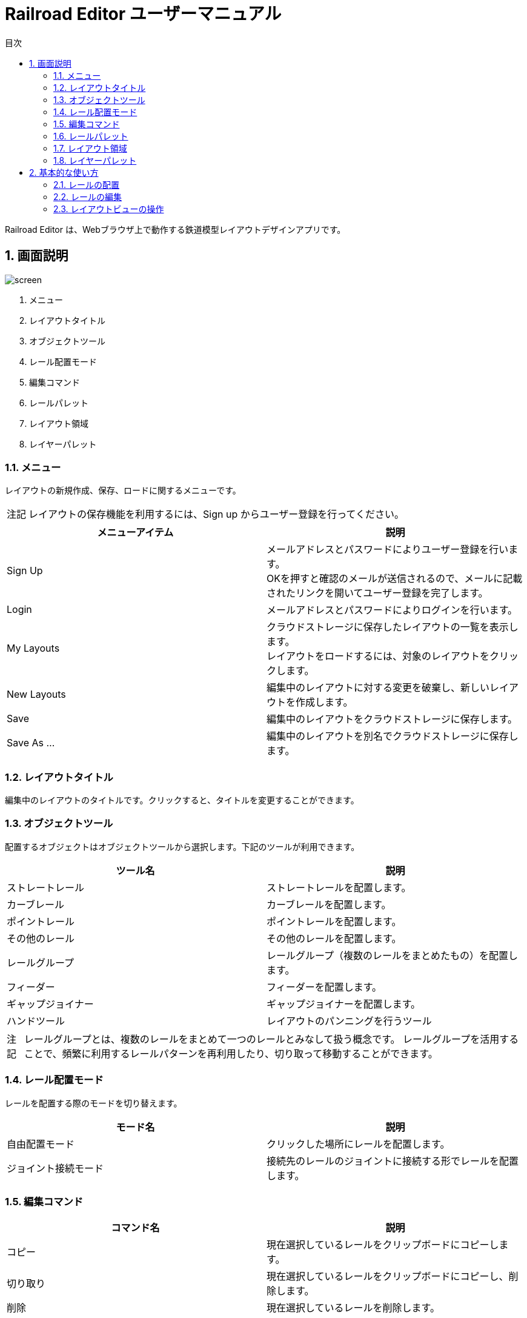 = Railroad Editor ユーザーマニュアル
// DocTypeを指定
:page-layout: docs
// ドキュメントの説明。
:description: 本ガイドはRailroad Editorのユーザーマニュアルです。
// 検索キーワード
:keywords: AsciiDoc, Asciidoctor, syntax, reference, cheatsheet, 日本語訳, 翻訳, 訳
// 言語を指定
:lang: ja
// font awsomeを使用する。
:icons: font
:docinfo:
// 目次を表示する。左側に表示する。
:toc: left
// 第何レベルまで目次を表示するか。
:toclevels: 2
// タイトルにリンクをつける
:linkattrs:
// 章番号を付けるか。属性を定義しておくだけで章番号が付けられる。
:sectnums:
// ソースコードをハイライトする。
:source-highlighter: coderay
// UIマクロを有効にする
:experimental:
// 変数定義。各資産のルートフォルダ
// 画像
:imagesdir: images
// インクルード用adocファイル
:includedir: _includes
// ソース(Javaソースなど)
:sourcedir: sources
// 各ラベルの日本語定義
:toc-title: 目次
:preface-title: はじめに
:appendix-caption: 付録
:caution-caption: 注意
:example-caption: 例
:figure-caption: 図
:important-caption: 重要
:last-update-label: 最終更新
:manname-title: 名前
:note-caption: 注記
:preface-title: まえがき
:table-caption: 表
:tip-caption: ヒント
:toc-title: 目次
:untitled-label: 無題
:version-label: バージョン
:warning-caption: 警告
:listing-caption:
// デフォルトの章番号の接頭辞「Chapter.」が表示されないよう、値を空で設定する。
:sectanchors:


Railroad Editor は、Webブラウザ上で動作する鉄道模型レイアウトデザインアプリです。

toc::[]


== 画面説明
image::screen.png[]

. メニュー
. レイアウトタイトル
. オブジェクトツール
. レール配置モード
. 編集コマンド
. レールパレット
. レイアウト領域
. レイヤーパレット

=== メニュー
レイアウトの新規作成、保存、ロードに関するメニューです。

NOTE: レイアウトの保存機能を利用するには、Sign up からユーザー登録を行ってください。

[cols="2*", options="header"]
|===
|メニューアイテム
|説明

|Sign Up
|メールアドレスとパスワードによりユーザー登録を行います。  +
OKを押すと確認のメールが送信されるので、メールに記載されたリンクを開いてユーザー登録を完了します。

|Login
|メールアドレスとパスワードによりログインを行います。

|My Layouts
|クラウドストレージに保存したレイアウトの一覧を表示します。  +
レイアウトをロードするには、対象のレイアウトをクリックします。

|New Layouts
|編集中のレイアウトに対する変更を破棄し、新しいレイアウトを作成します。

|Save
|編集中のレイアウトをクラウドストレージに保存します。

|Save As ...
|編集中のレイアウトを別名でクラウドストレージに保存します。

|===


=== レイアウトタイトル
編集中のレイアウトのタイトルです。クリックすると、タイトルを変更することができます。

=== オブジェクトツール
配置するオブジェクトはオブジェクトツールから選択します。下記のツールが利用できます。

[cols="2*", options="header"]
|===
|ツール名
|説明

|ストレートレール
|ストレートレールを配置します。

|カーブレール
|カーブレールを配置します。

|ポイントレール
|ポイントレールを配置します。

|その他のレール
|その他のレールを配置します。

|レールグループ
|レールグループ（複数のレールをまとめたもの）を配置します。

|フィーダー
|フィーダーを配置します。

|ギャップジョイナー
|ギャップジョイナーを配置します。

|ハンドツール
|レイアウトのパンニングを行うツール

|===

NOTE: レールグループとは、複数のレールをまとめて一つのレールとみなして扱う概念です。
レールグループを活用することで、頻繁に利用するレールパターンを再利用したり、切り取って移動することができます。

=== レール配置モード
レールを配置する際のモードを切り替えます。

[cols="2*", options="header"]
|===
|モード名
|説明

|自由配置モード
|クリックした場所にレールを配置します。

|ジョイント接続モード
|接続先のレールのジョイントに接続する形でレールを配置します。

|===

=== 編集コマンド

[cols="2*", options="header"]
|===
|コマンド名
|説明

|コピー
|現在選択しているレールをクリップボードにコピーします。

|切り取り
|現在選択しているレールをクリップボードにコピーし、削除します。

|削除
|現在選択しているレールを削除します。

|アンドゥ
|直前のレイアウトへの変更を取り消します。

|リドゥ
|直前のアンドゥを取り消します。

|ビューをリセット
|ビューを初期状態にリセットします。

|設定
|レイアウトの設定を変更します。

|===


=== レールパレット
オブジェクトツールでレール系ツールを選択している場合に表示されます。
配置するレールは、このパレットのリストの中から選択します。

=== レイアウト領域
編集可能なレイアウトの領域です。領域のサイズは設定から変更できます。

=== レイヤーパレット
レイアウトのレイヤーのリストを表示します。下記の機能を利用できます。

* レイヤーの追加
* 編集中のレイヤーの切替
* 各レイヤーの可視性の変更
* 各レイヤーの設定の変更

== 基本的な使い方

=== レールの配置
レールの配置は、下記の手順で行います。

. オブジェクトツールから、レール系ツールを選択します。
. レールパレットから、配置するレールを選択します。
. レール配置モードを選択します。レール配置モードは下記の２種類です。
** 自由配置モード
** ジョイント接続モード
. 各配置モードごとの手順にもとづいてレールを配置します。

以下、各配置モードごとの手順について説明します。

==== 自由配置モード
レイアウト上のクリックした場所にレールを配置するモードです。

. レイアウト上の配置したい場所を左クリックします。
** Shiftを押し続けると、グリッド上に配置することができます。
. クリックした場所に対して、レールのジョイントを合わせる形で半透明の仮レールが表示されます。
. 右クリックで、合わせるレールのジョイントを切り替えることができます。
** ジョイント1 -> 2 -> 3 ...  -> レールの中心点 -> ジョイント1, とループします。
. マウスを移動させると、マウスの方向にレールを回転させることができます。
. 再度左クリックすることで、レールの配置を確定します。

レイアウト上にレールが一本も無い状態では、自由配置モードのみ選択できます。

==== ジョイント接続モード
接続先のレールのジョイントをクリックすることでレールを配置するモードです。

. 接続先のレールのジョイントに、マウスカーソルを合わせます。
. ジョイントに接続された半透明の仮レールが表示されます。
. 右クリックで、接続するレールのジョイントを切り替えることができます。
** ジョイント1 -> 2 -> 3 ...  -> レールの中心点 -> ジョイント1, とループします。
. 左クリックすることで、レールの配置を確定します。

一本目のレールを配置した後は、ほとんどの時間をこのモードで過ごすことになるでしょう。
そのため、レイアウト上に一本目のレールを配置した後は、自動的にこのジョイント接続モードに切り替わります。
もちろん、いつでも自由配置モードに切り替えることが可能です。


=== レールの編集

==== レールの選択
レールを選択することで、コピー・切り取り・削除などの編集コマンドを実行することができます。
レールを選択するには以下の方法があります。

* クリックによる選択
* ドラッグによる矩形範囲選択

===== クリックによる選択
* レールをクリックすると、そのレールを選択状態にします。
* 他のレールを選択するか、何もない場所をクリックすると選択状態は解除されます。
* Shiftを押しながらレールを選択すると、選択状態は解除されないため、複数のレールを選択することができます。

===== ドラッグによる矩形選択
* 矩形選択の始点をクリックします。
* そのまま右下方向にドラッグすると、黄色の矩形が表示されます。
* 矩形範囲に一部または全体が含まれる全てのレールが選択されます。

==== レールの削除
レールの削除を行う手順は以下の通りです。

. 1つ以上のレールを選択状態にします。
. 削除コマンドをクリックするか、Deleteキーを入力します。

==== レールのコピー・切り取り
レールのコピー・切り取りを実行する手順は以下の通りです。

. 1個以上のレールを選択状態にします。
. コピーまたは切り取り編集コマンドを実行します。
. 選択したレール群が「クリップボード」という名前のレールグループとして登録されます。切り取りの場合、同時に削除が実行されます。
. 自動的にレールグループツールに切り替わり、クリップボードレールグループを選択した状態になります。
. クリップボードレールグループを好きな場所に配置します。

クリップボードレールグループは、再度コピー・切り取りを行うまで同じ内容が保持されます。


=== レイアウトビューの操作

* マウスホイール操作でレイアウトの拡大・縮小ができます。
* パンニングを行うには、オブジェクトツールからパンニングツールを選択します。
** マウスをドラッグすることで、パンニングができます。
** Altキーを押しっぱなしにすることでも、パンニングツールが利用できます。
* ビューを最初の状態に戻すには、「ビューをリセット」編集コマンドを使用します。


